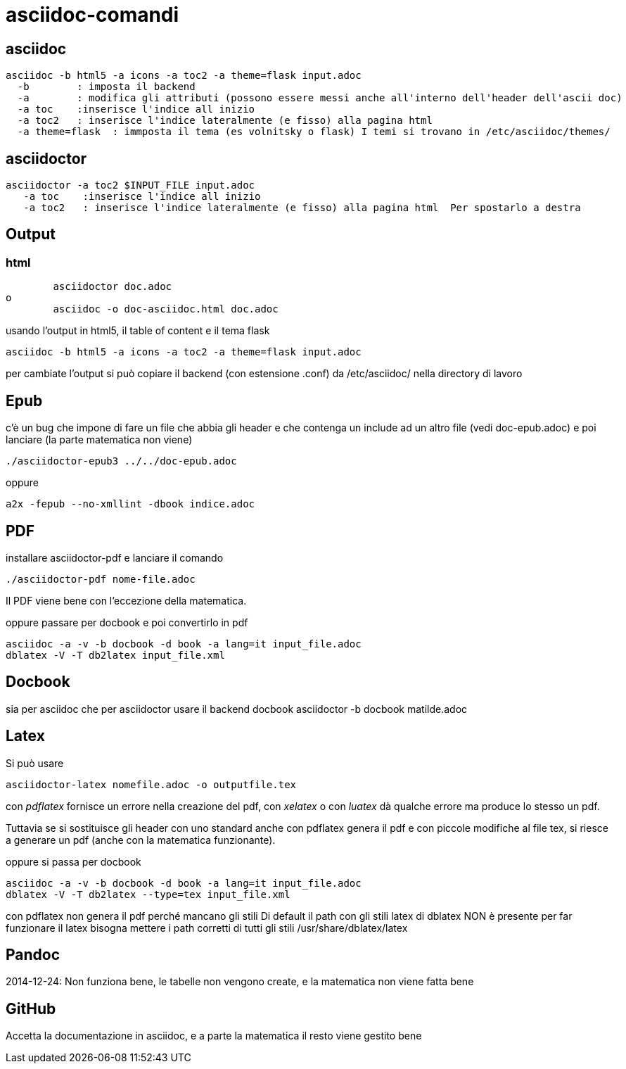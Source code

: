 = asciidoc-comandi

== asciidoc

  asciidoc -b html5 -a icons -a toc2 -a theme=flask input.adoc
    -b        : imposta il backend
    -a        : modifica gli attributi (possono essere messi anche all'interno dell'header dell'ascii doc)
    -a toc    :inserisce l'indice all inizio
    -a toc2   : inserisce l'indice lateralmente (e fisso) alla pagina html  
    -a theme=flask  : immposta il tema (es volnitsky o flask) I temi si trovano in /etc/asciidoc/themes/
  
== asciidoctor

    asciidoctor -a toc2 $INPUT_FILE input.adoc
       -a toc    :inserisce l'indice all inizio
       -a toc2   : inserisce l'indice lateralmente (e fisso) alla pagina html  Per spostarlo a destra 


== Output


=== html
	asciidoctor doc.adoc
o
	asciidoc -o doc-asciidoc.html doc.adoc
	
usando l'output in html5, il table of content e il tema flask
 
 	asciidoc -b html5 -a icons -a toc2 -a theme=flask input.adoc
 	
per cambiate l'output si può copiare il backend (con estensione .conf) da /etc/asciidoc/ nella directory di lavoro 

== Epub

c'è un bug che impone di fare un file che abbia gli header e che contenga un include 
ad un altro file (vedi doc-epub.adoc)
e poi lanciare (la parte matematica non viene)

	./asciidoctor-epub3 ../../doc-epub.adoc
	
oppure

	a2x -fepub --no-xmllint -dbook indice.adoc
	
== PDF

installare asciidoctor-pdf e lanciare il comando

	./asciidoctor-pdf nome-file.adoc

Il PDF viene bene con l'eccezione della matematica. 

oppure passare per docbook e poi convertirlo in pdf

	asciidoc -a -v -b docbook -d book -a lang=it input_file.adoc
	dblatex -V -T db2latex input_file.xml

== Docbook
sia per asciidoc che per asciidoctor usare il backend docbook
 asciidoctor -b docbook matilde.adoc

== Latex

Si può usare 

	 asciidoctor-latex nomefile.adoc -o outputfile.tex

con _pdflatex_ fornisce un errore nella creazione del pdf, con  _xelatex_ o con _luatex_ dà
qualche errore ma produce lo stesso un pdf. 

Tuttavia se si sostituisce gli header con uno standard anche con pdflatex genera il pdf e con 
piccole modifiche al file tex, si riesce a generare un pdf (anche con la matematica funzionante).

oppure si passa per docbook

	asciidoc -a -v -b docbook -d book -a lang=it input_file.adoc
	dblatex -V -T db2latex --type=tex input_file.xml

con pdflatex non genera il pdf perché mancano gli stili	
Di default il path con gli stili latex di dblatex NON è presente
per far funzionare il latex bisogna mettere i path corretti 
di tutti gli stili /usr/share/dblatex/latex

	
== Pandoc

2014-12-24: Non funziona bene, le tabelle non vengono create, e la matematica non viene fatta bene

== GitHub

Accetta la documentazione in asciidoc, e a parte la matematica il resto viene gestito bene



